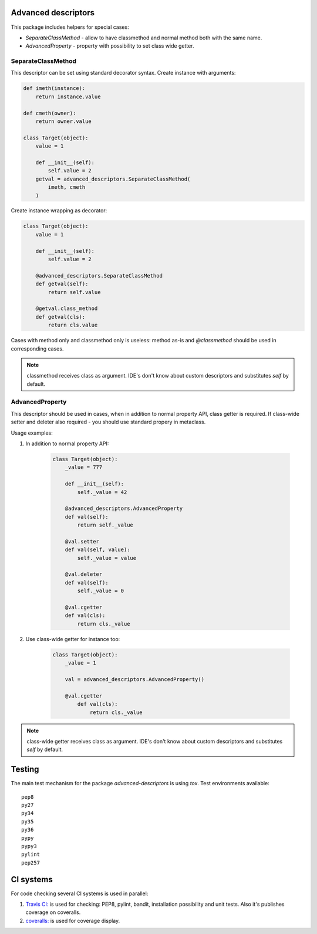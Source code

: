 Advanced descriptors
====================

.. image:: https://travis-ci.org/penguinolog/advanced-descriptors.svg?branch=master
    :target: https://travis-ci.org/penguinolog/advanced-descriptors
.. image:: https://coveralls.io/repos/github/penguinolog/advanced-descriptors/badge.svg?branch=master
    :target: https://coveralls.io/github/penguinolog/advanced-descriptors?branch=master
.. image:: https://img.shields.io/pypi/v/advanced-descriptors.svg
    :target: https://pypi.python.org/pypi/advanced-descriptors
.. image:: https://img.shields.io/pypi/pyversions/advanced-descriptors.svg
    :target: https://pypi.python.org/pypi/advanced-descriptors
.. image:: https://img.shields.io/pypi/status/advanced-descriptors.svg
    :target: https://pypi.python.org/pypi/advanced-descriptors
.. image:: https://img.shields.io/github/license/penguinolog/advanced-descriptors.svg
    :target: https://raw.githubusercontent.com/penguinolog/advanced-descriptors/master/LICENSE

This package includes helpers for special cases:

* `SeparateClassMethod` - allow to have classmethod and normal method both with the same name.

* `AdvancedProperty` - property with possibility to set class wide getter.

SeparateClassMethod
-------------------

This descriptor can be set using standard decorator syntax.
Create instance with arguments:

.. code-block:: python

    def imeth(instance):
        return instance.value

    def cmeth(owner):
        return owner.value

    class Target(object):
        value = 1

        def __init__(self):
            self.value = 2
        getval = advanced_descriptors.SeparateClassMethod(
            imeth, cmeth
        )

Create instance wrapping as decorator:

.. code-block:: python

    class Target(object):
        value = 1

        def __init__(self):
            self.value = 2

        @advanced_descriptors.SeparateClassMethod
        def getval(self):
            return self.value

        @getval.class_method
        def getval(cls):
            return cls.value

Cases with method only and classmethod only is useless:
method as-is and `@classmethod` should be used in corresponding cases.

.. note::

    classmethod receives class as argument. IDE's don't know about custom descriptors and substitutes `self` by default.

AdvancedProperty
----------------

This descriptor should be used in cases, when in addition to normal property API, class getter is required.
If class-wide setter and deleter also required - you should use standard propery in metaclass.

Usage examples:

1. In addition to normal property API:

    .. code-block:: python

        class Target(object):
            _value = 777

            def __init__(self):
                self._value = 42

            @advanced_descriptors.AdvancedProperty
            def val(self):
                return self._value

            @val.setter
            def val(self, value):
                self._value = value

            @val.deleter
            def val(self):
                self._value = 0

            @val.cgetter
            def val(cls):
                return cls._value

2. Use class-wide getter for instance too:

    .. code-block:: python

        class Target(object):
            _value = 1

            val = advanced_descriptors.AdvancedProperty()

            @val.cgetter
                def val(cls):
                    return cls._value

.. note::

    class-wide getter receives class as argument. IDE's don't know about custom descriptors and substitutes `self` by default.

Testing
=======
The main test mechanism for the package `advanced-descriptors` is using `tox`.
Test environments available:

::

    pep8
    py27
    py34
    py35
    py36
    pypy
    pypy3
    pylint
    pep257

CI systems
==========
For code checking several CI systems is used in parallel:

1. `Travis CI: <https://travis-ci.org/penguinolog/advanced-descriptors>`_ is used for checking: PEP8, pylint, bandit, installation possibility and unit tests. Also it's publishes coverage on coveralls.

2. `coveralls: <https://coveralls.io/github/penguinolog/advanced-descriptors>`_ is used for coverage display.
